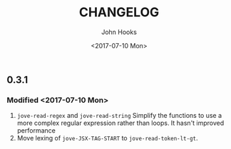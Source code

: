 #+TITLE:  CHANGELOG
#+AUTHOR: John Hooks
#+EMAIL:  john@bitmachina.com
#+DATE:   <2017-07-10 Mon>
#+STARTUP: indent
#+STARTUP: hidestars

** 0.3.1 
*** Modified <2017-07-10 Mon>
1. =jove-read-regex= and =jove-read-string=
   Simplify the functions to use a more complex regular expression
   rather than loops. It hasn't improved performance
2. Move lexing of =jove-JSX-TAG-START= to =jove-read-token-lt-gt=.
